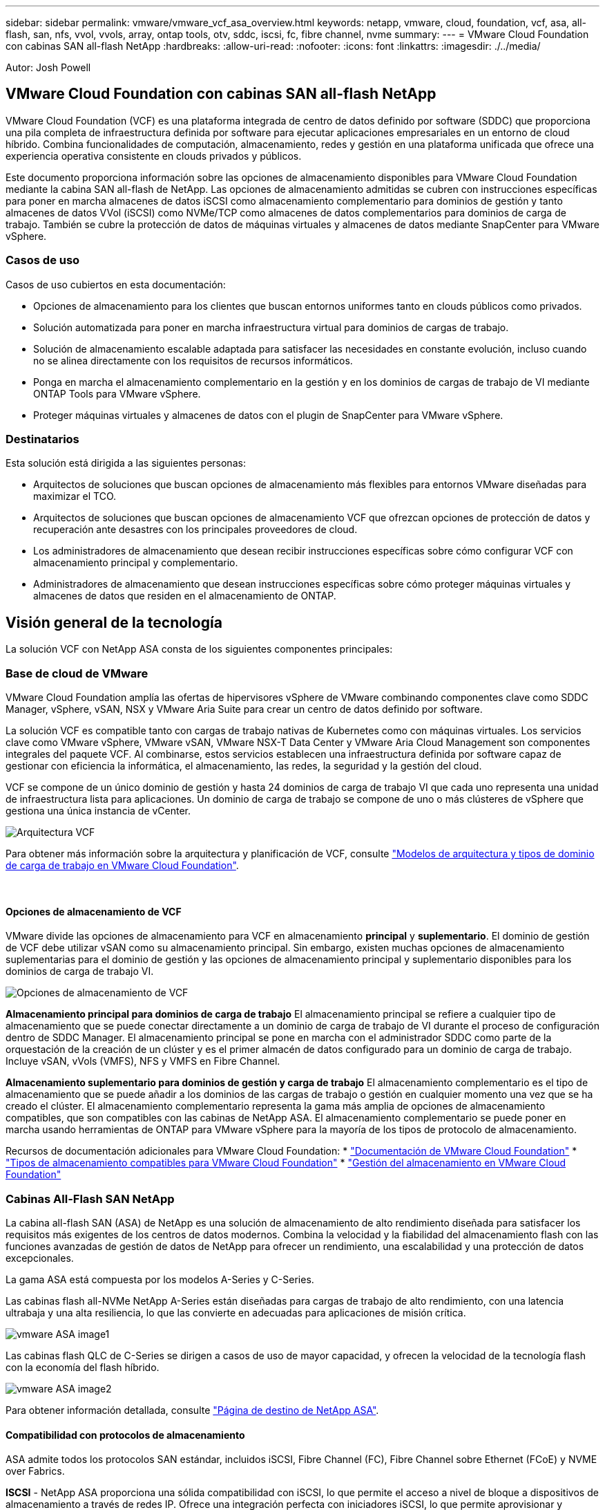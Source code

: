 ---
sidebar: sidebar 
permalink: vmware/vmware_vcf_asa_overview.html 
keywords: netapp, vmware, cloud, foundation, vcf, asa, all-flash, san, nfs, vvol, vvols, array, ontap tools, otv, sddc, iscsi, fc, fibre channel, nvme 
summary:  
---
= VMware Cloud Foundation con cabinas SAN all-flash NetApp
:hardbreaks:
:allow-uri-read: 
:nofooter: 
:icons: font
:linkattrs: 
:imagesdir: ./../media/


[role="lead"]
Autor: Josh Powell



== VMware Cloud Foundation con cabinas SAN all-flash NetApp

VMware Cloud Foundation (VCF) es una plataforma integrada de centro de datos definido por software (SDDC) que proporciona una pila completa de infraestructura definida por software para ejecutar aplicaciones empresariales en un entorno de cloud híbrido. Combina funcionalidades de computación, almacenamiento, redes y gestión en una plataforma unificada que ofrece una experiencia operativa consistente en clouds privados y públicos.

Este documento proporciona información sobre las opciones de almacenamiento disponibles para VMware Cloud Foundation mediante la cabina SAN all-flash de NetApp. Las opciones de almacenamiento admitidas se cubren con instrucciones específicas para poner en marcha almacenes de datos iSCSI como almacenamiento complementario para dominios de gestión y tanto almacenes de datos VVol (iSCSI) como NVMe/TCP como almacenes de datos complementarios para dominios de carga de trabajo. También se cubre la protección de datos de máquinas virtuales y almacenes de datos mediante SnapCenter para VMware vSphere.



=== Casos de uso

Casos de uso cubiertos en esta documentación:

* Opciones de almacenamiento para los clientes que buscan entornos uniformes tanto en clouds públicos como privados.
* Solución automatizada para poner en marcha infraestructura virtual para dominios de cargas de trabajo.
* Solución de almacenamiento escalable adaptada para satisfacer las necesidades en constante evolución, incluso cuando no se alinea directamente con los requisitos de recursos informáticos.
* Ponga en marcha el almacenamiento complementario en la gestión y en los dominios de cargas de trabajo de VI mediante ONTAP Tools para VMware vSphere.
* Proteger máquinas virtuales y almacenes de datos con el plugin de SnapCenter para VMware vSphere.




=== Destinatarios

Esta solución está dirigida a las siguientes personas:

* Arquitectos de soluciones que buscan opciones de almacenamiento más flexibles para entornos VMware diseñadas para maximizar el TCO.
* Arquitectos de soluciones que buscan opciones de almacenamiento VCF que ofrezcan opciones de protección de datos y recuperación ante desastres con los principales proveedores de cloud.
* Los administradores de almacenamiento que desean recibir instrucciones específicas sobre cómo configurar VCF con almacenamiento principal y complementario.
* Administradores de almacenamiento que desean instrucciones específicas sobre cómo proteger máquinas virtuales y almacenes de datos que residen en el almacenamiento de ONTAP.




== Visión general de la tecnología

La solución VCF con NetApp ASA consta de los siguientes componentes principales:



=== Base de cloud de VMware

VMware Cloud Foundation amplía las ofertas de hipervisores vSphere de VMware combinando componentes clave como SDDC Manager, vSphere, vSAN, NSX y VMware Aria Suite para crear un centro de datos definido por software.

La solución VCF es compatible tanto con cargas de trabajo nativas de Kubernetes como con máquinas virtuales. Los servicios clave como VMware vSphere, VMware vSAN, VMware NSX-T Data Center y VMware Aria Cloud Management son componentes integrales del paquete VCF. Al combinarse, estos servicios establecen una infraestructura definida por software capaz de gestionar con eficiencia la informática, el almacenamiento, las redes, la seguridad y la gestión del cloud.

VCF se compone de un único dominio de gestión y hasta 24 dominios de carga de trabajo VI que cada uno representa una unidad de infraestructura lista para aplicaciones. Un dominio de carga de trabajo se compone de uno o más clústeres de vSphere que gestiona una única instancia de vCenter.

image:vmware-vcf-aff-image02.png["Arquitectura VCF"]

Para obtener más información sobre la arquitectura y planificación de VCF, consulte link:https://docs.vmware.com/en/VMware-Cloud-Foundation/5.1/vcf-design/GUID-A550B597-463F-403F-BE9A-BFF3BECB9523.html["Modelos de arquitectura y tipos de dominio de carga de trabajo en VMware Cloud Foundation"].

{nbsp}



==== Opciones de almacenamiento de VCF

VMware divide las opciones de almacenamiento para VCF en almacenamiento *principal* y *suplementario*. El dominio de gestión de VCF debe utilizar vSAN como su almacenamiento principal. Sin embargo, existen muchas opciones de almacenamiento suplementarias para el dominio de gestión y las opciones de almacenamiento principal y suplementario disponibles para los dominios de carga de trabajo VI.

image:vmware-vcf-aff-image01.png["Opciones de almacenamiento de VCF"]

*Almacenamiento principal para dominios de carga de trabajo*
El almacenamiento principal se refiere a cualquier tipo de almacenamiento que se puede conectar directamente a un dominio de carga de trabajo de VI durante el proceso de configuración dentro de SDDC Manager. El almacenamiento principal se pone en marcha con el administrador SDDC como parte de la orquestación de la creación de un clúster y es el primer almacén de datos configurado para un dominio de carga de trabajo. Incluye vSAN, vVols (VMFS), NFS y VMFS en Fibre Channel.

*Almacenamiento suplementario para dominios de gestión y carga de trabajo*
El almacenamiento complementario es el tipo de almacenamiento que se puede añadir a los dominios de las cargas de trabajo o gestión en cualquier momento una vez que se ha creado el clúster. El almacenamiento complementario representa la gama más amplia de opciones de almacenamiento compatibles, que son compatibles con las cabinas de NetApp ASA. El almacenamiento complementario se puede poner en marcha usando herramientas de ONTAP para VMware vSphere para la mayoría de los tipos de protocolo de almacenamiento.

Recursos de documentación adicionales para VMware Cloud Foundation:
* link:https://docs.vmware.com/en/VMware-Cloud-Foundation/index.html["Documentación de VMware Cloud Foundation"]
* link:https://docs.vmware.com/en/VMware-Cloud-Foundation/5.1/vcf-design/GUID-2156EC66-BBBB-4197-91AD-660315385D2E.html["Tipos de almacenamiento compatibles para VMware Cloud Foundation"]
* link:https://docs.vmware.com/en/VMware-Cloud-Foundation/5.1/vcf-admin/GUID-2C4653EB-5654-45CB-B072-2C2E29CB6C89.html["Gestión del almacenamiento en VMware Cloud Foundation"]
{nbsp}



=== Cabinas All-Flash SAN NetApp

La cabina all-flash SAN (ASA) de NetApp es una solución de almacenamiento de alto rendimiento diseñada para satisfacer los requisitos más exigentes de los centros de datos modernos. Combina la velocidad y la fiabilidad del almacenamiento flash con las funciones avanzadas de gestión de datos de NetApp para ofrecer un rendimiento, una escalabilidad y una protección de datos excepcionales.

La gama ASA está compuesta por los modelos A-Series y C-Series.

Las cabinas flash all-NVMe NetApp A-Series están diseñadas para cargas de trabajo de alto rendimiento, con una latencia ultrabaja y una alta resiliencia, lo que las convierte en adecuadas para aplicaciones de misión crítica.

image::vmware-asa-image1.png[vmware ASA image1]

Las cabinas flash QLC de C-Series se dirigen a casos de uso de mayor capacidad, y ofrecen la velocidad de la tecnología flash con la economía del flash híbrido.

image::vmware-asa-image2.png[vmware ASA image2]

Para obtener información detallada, consulte https://www.netapp.com/data-storage/all-flash-san-storage-array["Página de destino de NetApp ASA"].
{nbsp}



==== Compatibilidad con protocolos de almacenamiento

ASA admite todos los protocolos SAN estándar, incluidos iSCSI, Fibre Channel (FC), Fibre Channel sobre Ethernet (FCoE) y NVME over Fabrics.

*ISCSI* - NetApp ASA proporciona una sólida compatibilidad con iSCSI, lo que permite el acceso a nivel de bloque a dispositivos de almacenamiento a través de redes IP. Ofrece una integración perfecta con iniciadores iSCSI, lo que permite aprovisionar y gestionar LUN iSCSI de manera eficaz. Funciones avanzadas de ONTAP, como rutas múltiples, autenticación CHAP y compatibilidad con ALUA.

Para obtener directrices de diseño sobre configuraciones de iSCSI, consulte la https://docs.netapp.com/us-en/ontap/san-config/configure-iscsi-san-hosts-ha-pairs-reference.html["Documentación de referencia de configuración de SAN"].

*Canal de fibra* - NetApp ASA ofrece soporte integral para el canal de fibra (FC), una tecnología de red de alta velocidad comúnmente utilizada en redes de área de almacenamiento (SAN). ONTAP se integra sin problemas con la infraestructura de FC y proporciona un acceso por bloques fiable y eficiente a los dispositivos de almacenamiento. Ofrece funciones como la división en zonas, las rutas múltiples y el inicio de sesión estructural (FLOGI) para optimizar el rendimiento, mejorar la seguridad y garantizar una conectividad perfecta en entornos FC.

Para obtener directrices de diseño sobre configuraciones de Fibre Channel, consulte https://docs.netapp.com/us-en/ontap/san-config/fc-config-concept.html["Documentación de referencia de configuración de SAN"].

*NVMe over Fabrics* - NetApp ONTAP y ASA admiten NVMe over Fabrics. NVMe/FC permite utilizar dispositivos de almacenamiento NVMe sobre infraestructura Fibre Channel y NVMe/TCP sobre redes IP de almacenamiento.

Para obtener directrices de diseño en NVMe, consulte https://docs.netapp.com/us-en/ontap/nvme/support-limitations.html["Configuración, compatibilidad y limitaciones de NVMe"]
{nbsp}



==== Tecnología activo-activo

Las cabinas NetApp All-Flash SAN permiten rutas activo-activo que pasan por ambas controladoras, por lo que no es necesario que el sistema operativo host espere a que se produzca un error en una ruta activa antes de activar la ruta alternativa. Esto significa que el host puede utilizar todas las rutas disponibles en todas las controladoras, asegurando que las rutas activas siempre estén presentes sin importar si el sistema está en estado constante o si se debe someter a una operación de conmutación por error de la controladora.

Además, NetApp ASA ofrece una función distintiva que mejora significativamente la velocidad de la conmutación por error de SAN. Cada controladora replica continuamente los metadatos LUN esenciales con su asociado. Como resultado, cada controladora está preparada para asumir las responsabilidades del servicio de datos en caso de un fallo repentino de su compañero. Esta preparación es posible debido a que la controladora ya posee la información necesaria para comenzar a utilizar las unidades que se gestionaron previamente por la controladora con el error.

Con rutas activo-activo, las tomas de control planificadas y sin planificar tienen tiempos de reanudación de I/O de 2-3 segundos.

Para obtener más información, consulte https://www.netapp.com/pdf.html?item=/media/85671-tr-4968.pdf["TR-4968, cabina All-SAS NetApp: Disponibilidad e integridad de los datos con NetApp ASA"].
{nbsp}



==== Garantías de almacenamiento

NetApp ofrece un conjunto único de garantías de almacenamiento con cabinas SAN All-Flash NetApp. Sus ventajas únicas incluyen:

* Garantía de eficiencia de almacenamiento: * Consiga un alto rendimiento al tiempo que minimiza el costo de almacenamiento con la Garantía de Eficiencia de Almacenamiento. 4:1 para cargas de trabajo SAN.

*Garantía de disponibilidad de datos de 6 Nines (99,9999%):* garantiza la corrección de los tiempos de inactividad no planificados en más de 31,56 segundos al año.

*Garantía de recuperación de ransomware:* Recuperación de datos garantizada en caso de un ataque de ransomware.

Consulte https://www.netapp.com/data-storage/all-flash-san-storage-array/["Portal de productos de NetApp ASA"] si quiere más información.
{nbsp}



=== Herramientas de ONTAP de NetApp para VMware vSphere

Las herramientas de ONTAP para VMware vSphere permiten a los administradores gestionar el almacenamiento de NetApp directamente desde vSphere Client. ONTAP Tools permite poner en marcha y gestionar almacenes de datos, así como aprovisionar almacenes de datos VVOL.

Herramientas ONTAP permite la asignación de almacenes de datos a perfiles de capacidades de almacenamiento que determinan un conjunto de atributos del sistema de almacenamiento. Esto permite la creación de almacenes de datos con atributos específicos como el rendimiento del almacenamiento y la calidad de servicio.

Las herramientas de ONTAP también incluyen un proveedor de API de VMware vSphere para el conocimiento del almacenamiento (VASA)* para sistemas de almacenamiento de ONTAP, que permite el aprovisionamiento de almacenes de datos de VMware Virtual Volumes (vVols), la creación y el uso de perfiles de capacidades de almacenamiento, la verificación de cumplimiento y la supervisión del rendimiento.

Para obtener más información sobre las herramientas de NetApp ONTAP, consulte la link:https://docs.netapp.com/us-en/ontap-tools-vmware-vsphere/index.html["Herramientas de ONTAP para documentación de VMware vSphere"] página.
{nbsp}



=== Plugin de SnapCenter para VMware vSphere

El plugin de SnapCenter para VMware vSphere (SCV) es una solución de software de NetApp que ofrece una protección de datos completa para entornos VMware vSphere. Está diseñado para simplificar y agilizar el proceso de protección y gestión de máquinas virtuales y almacenes de datos. SCV utiliza almacenamiento Snapshot y replicación a cabinas secundarias para cumplir objetivos de tiempo de recuperación reducidos.

El plugin de SnapCenter para VMware vSphere ofrece las siguientes funcionalidades en una interfaz unificada, integrada con el cliente de vSphere:

*Instantáneas basadas en políticas* - SnapCenter le permite definir políticas para crear y administrar instantáneas consistentes con aplicaciones de máquinas virtuales (VM) en VMware vSphere.

* Automatización * - La creación y gestión automatizada de instantáneas basadas en políticas definidas ayudan a garantizar una protección de datos consistente y eficiente.

*VM-Level Protection* - La protección granular a nivel de VM permite una gestión y recuperación eficientes de máquinas virtuales individuales.

* Características de eficiencia del almacenamiento * - La integración con las tecnologías de almacenamiento de NetApp proporciona funciones de eficiencia del almacenamiento como deduplicación y compresión para instantáneas, minimizando los requisitos de almacenamiento.

El complemento de SnapCenter orquesta el modo inactivo de máquinas virtuales junto con los snapshots basados en hardware en las cabinas de almacenamiento de NetApp. La tecnología SnapMirror se utiliza para replicar copias de backups en sistemas de almacenamiento secundarios, incluso en el cloud.

Para obtener más información, consulte https://docs.netapp.com/us-en/sc-plugin-vmware-vsphere["Documentación del plugin de SnapCenter para VMware vSphere"].

La integración de BlueXP habilita estrategias de backup de 3-2-1 que amplían las copias de datos en el almacenamiento de objetos en el cloud.

Para obtener más información sobre estrategias de backup 3-2-1 con BlueXP, visita link:../ehc/bxp-scv-hybrid-solution.html["3-2-1 Protección de datos para VMware con complemento SnapCenter y backup y recuperación de datos de BlueXP para máquinas virtuales"].



== Descripción general de la solución

Los escenarios presentados en esta documentación mostrarán cómo usar sistemas de almacenamiento de ONTAP como almacenamiento complementario para dominios de cargas de trabajo y gestión. Además, el plugin de SnapCenter para VMware vSphere se utiliza para proteger máquinas virtuales y almacenes de datos.

Escenarios cubiertos en esta documentación:

* *Utilice las herramientas de ONTAP para implementar almacenes de datos iSCSI en un dominio de administración de VCF*. Haga clic en link:vmware_vcf_asa_supp_mgmt_iscsi.html["*aquí*"] para pasos de despliegue.
* *Utilice las herramientas de ONTAP para implementar almacenes de datos vVols (iSCSI) en un dominio de carga de trabajo VI*. Haga clic en link:vmware_vcf_asa_supp_wkld_vvols.html["*aquí*"] para pasos de despliegue.
* *Configurar almacenes de datos NVMe sobre TCP para su uso en un dominio de carga de trabajo VI*. Haga clic en link:vmware_vcf_asa_supp_wkld_nvme.html["*aquí*"] para pasos de despliegue.
* * Implementar y utilizar el complemento de SnapCenter para VMware vSphere para proteger y restaurar máquinas virtuales en un dominio de carga de trabajo VI*. Haga clic en link:vmware_vcf_asa_scv_wkld.html["*aquí*"] para pasos de despliegue.

